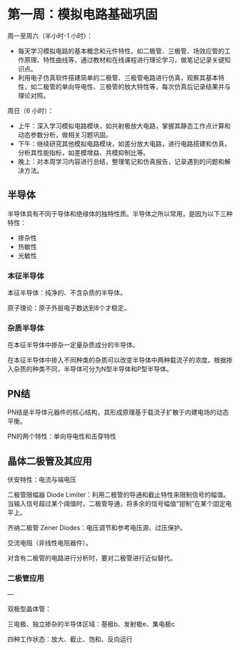 * 第一周：模拟电路基础巩固

周一至周六（半小时-1 小时）：

- 每天学习模拟电路的基本概念和元件特性，如二极管、三极管、场效应管的工作原理、特性曲线等，通过教材和在线课程进行理论学习，做笔记记录关键知识点。
- 利用电子仿真软件搭建简单的二极管、三极管电路进行仿真，观察其基本特性，如二极管的单向导电性、三极管的放大特性等，每次仿真后记录结果并与理论对照。

周日（6 小时）：

- 上午：深入学习模拟电路模块，如共射极放大电路，掌握其静态工作点计算和动态参数分析，做相关习题巩固。
- 下午：继续研究其他模拟电路模块，如差分放大电路，进行电路搭建和仿真，分析其性能指标，如差模增益、共模抑制比等。
- 晚上：对本周学习内容进行总结，整理笔记和仿真报告，记录遇到的问题和解决方法。

** 半导体

半导体具有不同于导体和绝缘体的独特性质。半导体之所以常用，是因为以下三种特性：

- 掺杂性
- 热敏性
- 光敏性

*** 本征半导体

本征半导体：纯净的、不含杂质的半导体。

原子理论：原子外层电子数达到8个才稳定。

*** 杂质半导体

在本征半导体中掺杂一定量杂质成分的半导体。

在本征半导体中掺入不同种类的杂质可以改变半导体中两种载流子的浓度。根据掺入杂质的种类不同，半导体可分为N型半导体和P型半导体。

** PN结

PN结是半导体元器件的核心结构，其形成原理基于载流子扩散于内建电场的动态平衡。

PN的两个特性：单向导电性和击穿特性

** 晶体二极管及其应用

伏安特性：电流与端电压

二极管限幅器 Diode Limiter：利用二极管的导通和截止特性来限制信号的幅值。当输入信号超过某个阈值时，二极管导通，将多余的信号幅值“钳制”在某个固定电平上。

齐纳二极管 Zener Diodes：电压调节和参考电压源、过压保护。

交流电阻（非线性电阻器件）。

对含有二极管的电路进行分析时，要对二极管进行近似替代。

*** 二极管应用


---

双极型晶体管：

三电极、独立掺杂的半导体区域：基极b、发射极e、集电极c

四种工作状态：放大、截止、饱和、反向运行
